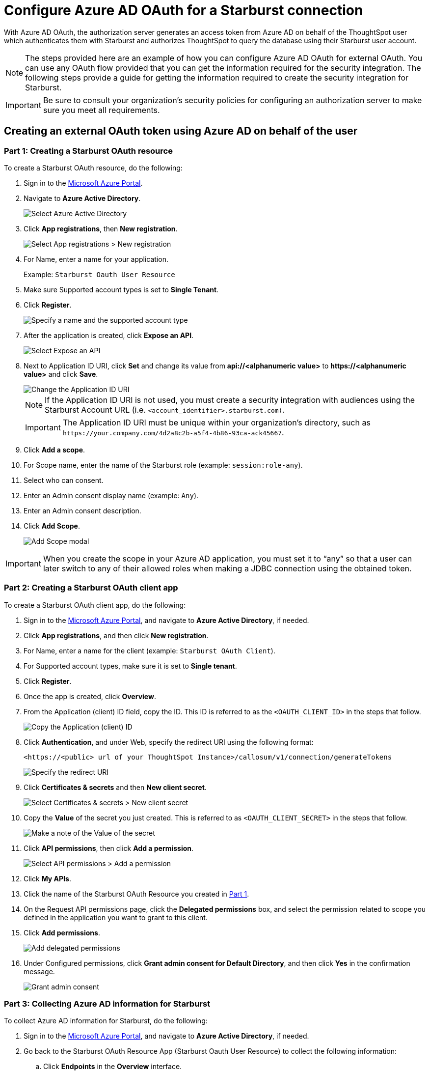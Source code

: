 = Configure Azure AD OAuth for a {connection} connection
:experimental:
:last_updated: 1/25/2022
:linkattrs:
:connection: Starburst
:description: Learn how to configure Azure Ad OAuth for a Starburst connection in ThoughtSpot Software.

With Azure AD OAuth, the authorization server generates an access token from Azure AD on behalf of the ThoughtSpot user which authenticates them with {connection} and authorizes ThoughtSpot to query the database using their {connection} user account.

NOTE: The steps provided here are an example of how you can configure Azure AD OAuth for external OAuth. You can use any OAuth flow provided that you can get the information required for the security integration. The following steps provide a guide for getting the information required to create the security integration for {connection}.

IMPORTANT: Be sure to consult your organization's security policies for configuring an authorization server to make sure you meet all requirements.

[#part-1]
== Creating an external OAuth token using Azure AD on behalf of the user

=== Part 1: Creating a {connection} OAuth resource

To create a {connection} OAuth resource, do the following:

. Sign in to the https://portal.azure.com/[Microsoft Azure Portal^].
. Navigate to *Azure Active Directory*.
+
image::azure-portal-ad.png[Select Azure Active Directory]

. Click *App registrations*, then *New registration*.
+
image::azure-portal-reg.png[Select App registrations > New registration]

. For Name, enter a name for your application.
+
Example: `{connection} Oauth User Resource`

. Make sure Supported account types is set to *Single Tenant*.
. Click *Register*.
+
image::azure-portal-reg-ten-starburst.png[Specify a name and the supported account type]

. After the application is created, click *Expose an API*.
+
image::star-expose-api.png[Select Expose an API]
. [#step-8]#Next to Application ID URI, click *Set* and change its value from *api://<alphanumeric value>* to *\https://<alphanumeric value>* and click *Save*.#
+
// []({{ site.baseurl }}/images/snow-app-uri.png)
+
image::star-app-uri-oauth-client2.png[Change the Application ID URI]
+
NOTE: If the Application ID URI is not used, you must create a security integration with audiences using the {connection} Account URL (i.e.
`<account_identifier>.starburst.com)`.
+
IMPORTANT: The Application ID URI must be unique within your organization's directory, such as `\https://your.company.com/4d2a8c2b-a5f4-4b86-93ca-ack45667`.

. Click *Add a scope*.
. For Scope name, enter the name of the {connection} role (example: `session:role-any`).
. Select who can consent.
. Enter an Admin consent display name (example: `Any`).
. Enter an Admin consent description.
. Click *Add Scope*.
+
image::snow-add-scope.png[Add Scope modal]

IMPORTANT: When you create the scope in your Azure AD application, you must set it to "`any`" so that a user can later switch to any of their allowed roles when making a JDBC connection using the obtained token.

=== Part 2: Creating a {connection} OAuth client app

To create a {connection} OAuth client app, do the following:

. Sign in to the https://portal.azure.com/[Microsoft Azure Portal^], and navigate to *Azure Active Directory*, if needed.
. Click *App registrations*, and then click *New registration*.
. For Name, enter a name for the client (example: `{connection} OAuth Client`).
. For Supported account types, make sure it is set to *Single tenant*.
. Click *Register*.
. Once the app is created, click *Overview*.
. From the Application (client) ID field, copy the ID.
This ID is referred to as the `<OAUTH_CLIENT_ID>` in the steps that follow.
+
image::star_oauth_user.png[Copy the Application (client) ID]

. Click *Authentication*, and under Web, specify the redirect URI using the following format:
+
`<\https://<public> url of your ThoughtSpot Instance>/callosum/v1/connection/generateTokens`
+
image::redirect_uri.png[Specify the redirect URI]

. Click *Certificates & secrets* and then *New client secret*.
+
image::star_certs_secr.png[Select Certificates & secrets > New client secret]

. Copy the *Value* of the secret you just created.
This is referred to as `<OAUTH_CLIENT_SECRET>` in the steps that follow.
+
image::snow_secr.png[Make a note of the Value of the secret]

. Click *API permissions*, then click *Add a permission*.
+
image::star_api_perm.png[Select API permissions > Add a permission]

. Click *My APIs*.
. Click the name of the {connection} OAuth Resource you created in <<part-1,Part 1>>.

. On the Request API permissions page, click the *Delegated permissions* box, and select the permission related to scope you defined in the application you want to grant to this client.
. Click *Add permissions*.
+
image::snow_req_api_2_perm.png[Add delegated permissions]

. Under Configured permissions, click *Grant admin consent for Default Directory*, and then click *Yes* in the confirmation message.
+
image::snow_grant_admin.png[Grant admin consent]

=== Part 3: Collecting Azure AD information for {connection}

To collect Azure AD information for {connection}, do the following:

. Sign in to the https://portal.azure.com/[Microsoft Azure Portal^], and navigate to *Azure Active Directory*, if needed.
. Go back to the {connection} OAuth Resource App ({connection} Oauth User Resource) to collect the following information:
.. Click *Endpoints* in the *Overview* interface.
.. On the right side, copy the *OAuth 2.0 token endpoint (v2)* and note the URLs for *OpenID Connect metadata* and *Federation Connect metadata*.

... The *OAuth 2.0 token endpoint (v2)* is referred to as the `<AZURE_AD_OAUTH_TOKEN_ENDPOINT>` in the following configuration steps.
The endpoint should be similar to `+https://login.microsoftonline.com/<tenant_id>/oauth2/v2.0/token/+`.
... For the *OpenID Connect metadata*, open in a new browser window.
+
.... Locate the "jwks_uri" parameter and copy its value.
+
.... This parameter value will be known as the `<AZURE_AD_JWS_KEY_ENDPOINT>` in the following configuration steps.
The endpoint should be similar to `+https://login.microsoftonline.com/<tenant_id>/discovery/v2.0/keys+`.

. For the *Federation metadata document*, open the URL in a new browser window.
+
.. Locate the `"entityID"` parameter in the `XML Root Element` and copy its value.
+
.. This parameter value will be known as the `<AZURE_AD_ISSUER>` in the following configuration steps.
The entityID value should be similar to `+https://sts.windows.net/<tenant_id>/+`.

. The *OAuth 2.0 authorization endpoint (v2)* should be similar to  `+https://login.microsoftonline.com/<tenant_id>/oauth2/v2.0/authorize+`.
+
image::star_oauth_user_res_1.png[Overview > Endpoints page]
+
image::snow_oauth_user_res_2.png[List of endpoints]

=== Part 4: Creating an OAuth authorization server in {connection}

In this part you must do the following:

* Create a security integration in {connection} to ensure that {connection} can  securely communicate with Microsoft Azure AD.
* Validate the tokens from Azure AD.
* Provide the appropriate {connection} data access to users based on the user role associated with the OAuth token.

IMPORTANT: If you use _SESSION:ROLE-ANY_ in scope, you must configure the following flag in the security integration: `external_oauth_any_role_mode = ‘ENABLE’`. This is shown in the optional line of the security integration format example.

==== Security integration format
[source]
----
create security integration external_oauth_azure_2
    type = external_oauth
    enabled = true
    external_oauth_type = azure
    external_oauth_issuer = '<AZURE_AD_ISSUER>'
    external_oauth_jws_keys_url = '<AZURE_AD_JWS_KEY_ENDPOINT>'
    external_oauth_audience_list = ('<STARBURST_APPLICATION_ID_URI>')
    external_oauth_token_user_mapping_claim = 'upn'
    external_oauth_any_role_mode = 'ENABLE' (optional)
    external_oauth_starburst_user_mapping_attribute = 'login_name';
----

Example:

image::snow-sec-int-example.png[Security integration example]

NOTE: When you create the {connection} OAuth Resource Application in Azure AD, if you enter an `Application ID URI` that is not the {connection} Account URL (i.e.
`<account_identifier>.starburst.com`), you must add the `external_oauth_audience_list` parameter to the command with the value `<STARBURST_APPLICATION_ID_URI>`.

==== {connection} commands

===== Create user as Azure AD user

`CREATE USER testuser PASSWORD = '' LOGIN_NAME = '\testuser@thoughtspot.com' DISPLAY_NAME = 'AD_TEST_USER';`

===== Validate access token

`select system$verify_external_oauth_token('<ACCESS_TOKEN>');`

===== Grant sysadmin role to TESTUSER

`GRANT ROLE sysadmin TO USER TESTUSER;`

===== Altering user

`ALTER USER testuser SET DEFAULT_ROLE = SYSADMIN;`

[#validate-config]
=== (Optional) Validating your Azure configuration

To ensure your Azure configuration is correct for use with ThoughtSpot, you can generate an access token.

NOTE: This following example is for Azure. The process for other providers is similar.

You can use either of the following methods to generate your access token:

* Postman
* cURL

==== Method 1: Postman

To validate your configuration using Postman, do the following:

. Sign in to Postman.
. Go to the *Authorization* tab.
. For Token Name, enter a token name.
. For Grant Type, select *Authorization Code* from the menu.
. For Callback URL, select *Authorize using browser*.
+
This should be defined in your OAuth User app(Ex: {connection} OAuthUser).
The default is `+https://oauth.pstmn.io/v1/callback+`.

. For Auth URL, enter the OAuth 2.0 authorization endpoint (v2) value from "`Endpoints`" in the app.
+
Example: `+https://login.microsoftonline.com/<tenant_id>/oauth2/v2.0/authorize+`

. For Access Token URL, enter the access token URL.
+
Example: `+https://login.microsoftonline.com/<tenant_id>/oauth2/v2.0/token/+`

. For Scope, you must provide "`offline_access`" as the scope, along with the actual scope.
The refresh token is only provided if the offline_access scope was requested.
+
image::postman_get_token.png[Configure new token in Postman]
+
Example: `\https://<application_id>/session:role-any offline_access`
+
IMPORTANT: When you create the scope in the Azure AD application setup, it must be set as "`any`" so that a user can later switch to any of his allowed roles when making a JDBC connection using the obtained token.

. Click *Get New Access Token*.
. Sign in to your Microsoft Azure account.
+
image::ms_sign_in.png[Sign in to Microsoft Azure]

. On the Token Details page, click *Use Token*.
+
image::token_det_starburst_1.png[Token Details > Use Token]
+
image::token_det_2.png[Token details]

. Verify the validity of the generated access token by running this SQL in {connection}:
+
[source]
----
select system$verify_external_oauth_token('<access_token>');
----

==== Method 2: cURL

To validate your configuration using cURL, do the following:

. Execute the following command to get access token with password grant_type:
+
----
 curl -X POST -H "Content-Type: application/x-www-form-urlencoded;charset=UTF-8" \
   --data-urlencode "client_id=<OAUTH_CLIENT_ID>" \
   --data-urlencode "client_secret=<OAUTH_CLIENT_SECRET>" \
   --data-urlencode "username=<AZURE_AD_USER>" \
   --data-urlencode "password=<AZURE_AD_USER_PASSWORD>" \
   --data-urlencode "grant_type=password" \
   --data-urlencode "scope=<SCOPE_AS_IT_APPEARS_IN_AZURE_APP>" \
   '<AZURE_AD_OAUTH_TOKEN_ENDPOINT>'
----
+
Example:
+
----
 curl -X POST -H "Content-Type: application/x-www-form-urlencoded;charset=UTF-8" \
 --data-urlencode "client_id=<client_id>" \
 --data-urlencode "client_secret=<client_secret>" \
 --data-urlencode "username=testuser@thoughtspot.com" \
 --data-urlencode "password=*****" \
 --data-urlencode "grant_type=password" \
 --data-urlencode "scope=https://<application_id>/session:role-any offline_access"\
 `https://login.microsoftonline.com/ <tenant_id>/oauth2/v2.0/token'
----
+
image::curl_1.png[Sample cURL command in terminal]

. Execute the following command for getting access token with refresh_token as grant_type:
+
----
 curl -X POST -H "Content-Type: application/x-www-form-urlencoded;charset=UTF-8" \
   --data-urlencode "client_id=<client_id>" \
   --data-urlencode "client_secret=<client_secret>" \
     --data-urlencode "grant_type=refresh_token" \
     --data-urlencode "refresh_token=<Replace_Refresh_Token>" \
     --data-urlencode "scope=https://<application_id>/session:role-any offline_access" \
   'https://login.microsoftonline.com/<tenant_id>/oauth2/v2.0/token'
----
+
image::curl_2.png[Sample cURL command in terminal]
. Verify the validity of the generated access token by running this SQL in {connection}:
+
[source]
----
select system$verify_external_oauth_token('<access_token>');
----
